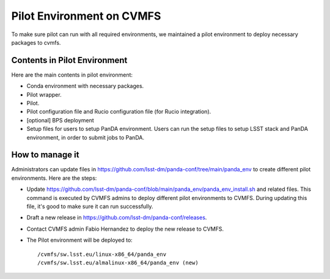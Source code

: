 Pilot Environment on CVMFS
==========================

To make sure pilot can run with all required environments, we maintained a pilot environment to
deploy necessary packages to cvmfs.

Contents in Pilot Environment
-----------------------------

Here are the main contents in pilot environment:

- Conda environment with necessary packages.

- Pilot wrapper.

- Pilot.

- Pilot configuration file and Rucio configuration file (for Rucio integration).

- [optional] BPS deployment

- Setup files for users to setup PanDA environment. Users can run the setup files to setup LSST
  stack and PanDA environment, in order to submit jobs to PanDA.

How to manage it
----------------

Administrators can update files in https://github.com/lsst-dm/panda-conf/tree/main/panda_env to
create different pilot environments. Here are the steps:

- Update https://github.com/lsst-dm/panda-conf/blob/main/panda_env/panda_env_install.sh and related
  files. This command is executed by CVMFS admins to deploy different pilot environments to CVMFS.
  During updating this file, it's good to make sure it can run successfully.

- Draft a new release in https://github.com/lsst-dm/panda-conf/releases.

- Contact CVMFS admin Fabio Hernandez to deploy the new release to CVMFS.

- The Pilot environment will be deployed to::

  /cvmfs/sw.lsst.eu/linux-x86_64/panda_env
  /cvmfs/sw.lsst.eu/almalinux-x86_64/panda_env (new)
